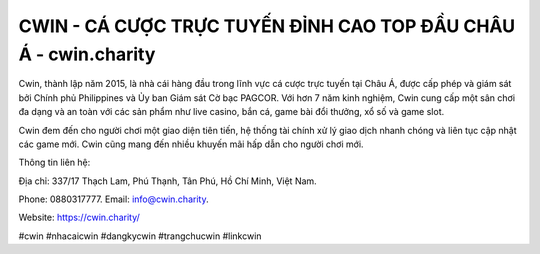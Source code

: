 CWIN - CÁ CƯỢC TRỰC TUYẾN ĐỈNH CAO TOP ĐẦU CHÂU Á - cwin.charity
===================================

Cwin, thành lập năm 2015, là nhà cái hàng đầu trong lĩnh vực cá cược trực tuyến tại Châu Á, được cấp phép và giám sát bởi Chính phủ Philippines và Ủy ban Giám sát Cờ bạc PAGCOR. Với hơn 7 năm kinh nghiệm, Cwin cung cấp một sân chơi đa dạng và an toàn với các sản phẩm như live casino, bắn cá, game bài đổi thưởng, xổ số và game slot. 

Cwin đem đến cho người chơi một giao diện tiên tiến, hệ thống tài chính xử lý giao dịch nhanh chóng và liên tục cập nhật các game mới. Cwin cũng mang đến nhiều khuyến mãi hấp dẫn cho người chơi mới.

Thông tin liên hệ: 

Địa chỉ: 337/17 Thạch Lam, Phú Thạnh, Tân Phú, Hồ Chí Minh, Việt Nam.

Phone: 0880317777. Email: info@cwin.charity.

Website: https://cwin.charity/

#cwin #nhacaicwin #dangkycwin #trangchucwin #linkcwin
